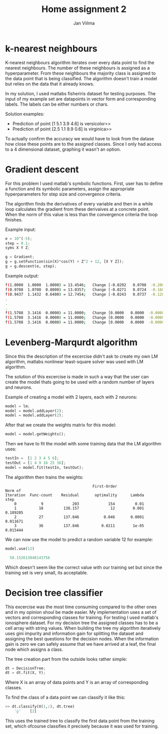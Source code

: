 #+TITLE: Home assignment 2
#+AUTHOR: Jan Viilma
#+EMAIL: janviilma@hotmail.com
#+LATEX_HEADER: \usepackage{placeins}

* k-nearest neighbours
K-nearest neighbours algorithm iterates over every data point to find
the nearest neighbours. The number of these neighbours is assigned as
a hyperparameter. From these neighbours the majority class is assigned
to the data point that is being classified. The algorithm doesn't
train a model but relies on the data that it already knows.

In my solution, I used matlabs fisheriris dataset for testing
purposes. The input of my example set are datapoints in vector form
and corresponding labels. The labels can be either numbers or chars.

Solution examples:
+ Prediction of point [1  5.1  3.9  4.6] is versicolor>>
+ Prediction of point [2.5  1.1  9.9  0.6] is virginica>>

To actually confirm the accuracy we would have to look from the datase
how close these points are to the assigned classes. Since I only had
access to a 4 dimensional dataset, graphing it wasn't an option.
* Gradient descent
For this problem I used matlab's symbolic functions. First, user has
to define a function and its symbolic parameters, assign the
appropriate hyperparameters for step size and convergence criteria.

The algorithm finds the derivatives of every variable and then in a
while loop calculates the gradient from these derivaives at a concrete
point. When the norm of this value is less than the convergence
criteria the loop finishes.

Example input:
#+BEGIN_SRC python
e = 10^(-5);
step = 0.1;
syms X Y Z;

g = Gradient;
g = g.setFunction(sin(X)*cos(Y) + Z^2 + 12, [X Y Z]);
g = g.descent(e, step);
#+END_SRC

Example output:
#+BEGIN_SRC sh
f(1.0000  1.0000  1.0000) = 13.4546;   Change [-0.0292   0.0708  -0.2000]
f(0.9708  1.0708  0.8000) = 13.0357;   Change [-0.0271   0.0724  -0.1600]
f(0.9437  1.1432  0.6400) = 12.7454;   Change [-0.0243   0.0737  -0.1280]
.
.
.
f(1.5708  3.1416  0.0000) = 11.0000;   Change [0.0000   0.0000  -0.0000]
f(1.5708  3.1416  0.0000) = 11.0000;   Change [0.0000   0.0000  -0.0000]
f(1.5708  3.1416  0.0000) = 11.0000;   Change [0.0000   0.0000  -0.0000]
#+END_SRC

* Levenberg-Marqurdt algorithm
Since this the description of the excercise didn't ask to create my
own LM algorithm, matlabs nonlinear least-square solver was used with
LM algorithm.

The solution of this excercise is made in such a way that the user can
create the model thats going to be used with a random number of layers
and neurons.

Example of creating a model with 2 layers, each with 2 neurons:
#+BEGIN_SRC python
model = lm;
model = model.addLayer(2);
model = model.addLayer(2);
#+END_SRC
After that we create the weights matrix for this model:
#+BEGIN_SRC python
model = model.getWeights();
#+END_SRC
Then we have to fit the model with some training data that the LM
algorithm uses:
#+BEGIN_SRC python
testIn =  [1 2 3 4 5 6];
testOut = [1 4 9 16 25 36];
model = model.fit(testIn, testOut);
#+END_SRC
The algorithm then trains the weights:
#+BEGIN_SRC
                                        First-Order                    Norm of
 Iteration  Func-count    Residual       optimality      Lambda           step
     0           9             203             154         0.01
     1          18         138.157              12        0.001       0.189205
     2          27         137.846           0.046       0.0001       0.011671
     3          36         137.846          0.0211        1e-05       0.015444
#+END_SRC
We can now use the model to predict a random variable 12 for example:
#+BEGIN_SRC python
model.use(12)

  58.152613048143756
#+END_SRC
Which doesn't seem like the correct value with our training set but
since the training set is very small, its acceptable.

* Decision tree classifier
This excercise was the most time consuming compared to the other ones
and in my opinion shoul be made easier. My implementation uses a set
of vectors and corresponding classes for training. For testing I used
matlab's ionosphere dataset. For my decision tree the assigned classes
has to be a cell array with string values. When building the tree my
algorithm iteratively uses gini impurity and information gain for
splitting the dataset and assigning the best questions for the
decision nodes. When the information gain is zero we can safely assume
that we have arrived at a leaf, the final node which assigns a class.

The tree creation part from the outside looks rather simple:
#+BEGIN_SRC python
dt = DecisionTree;
dt = dt.fit(X, Y);
#+END_SRC
Where X is an array of data points and Y is an array of corresponding
classes.

To find the class of a data point we can classify it like this:
#+BEGIN_SRC python
>> dt.classify(X(1,:), dt.tree)
    'g'    [2]
#+END_SRC
This uses the trained tree to classify the first data point from the
training set, which ofcourse classifies it precisely because it was
used for training.
